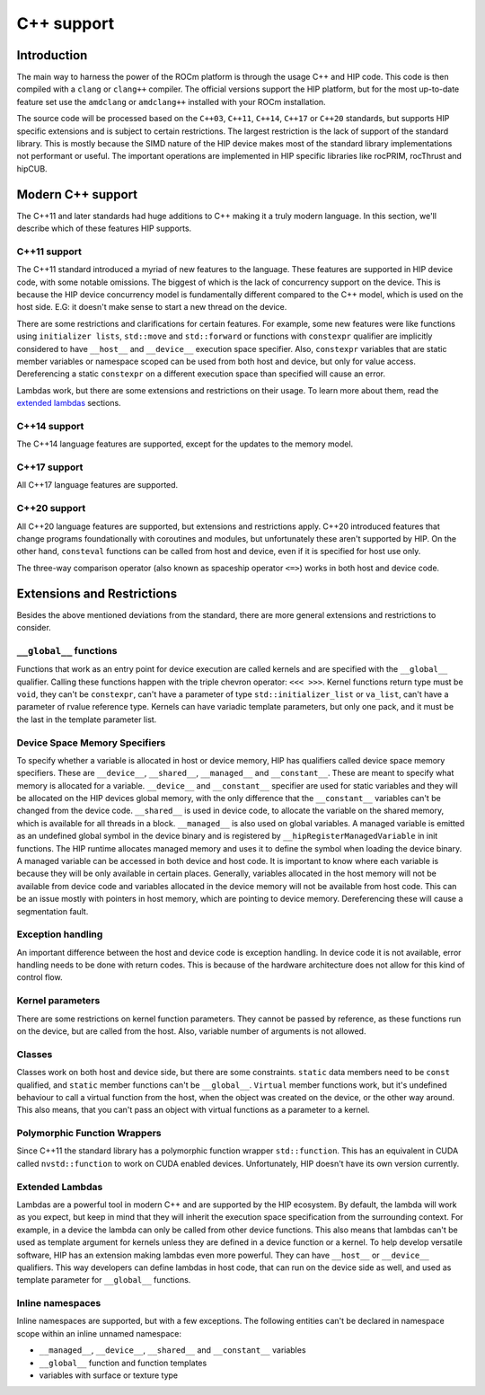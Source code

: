 .. meta::
  :description: This chapter describes the C++ support of the HIP ecosystem
  ROCm software.
  :keywords: AMD, ROCm, HIP, C++

*******************************************************************************
C++ support
*******************************************************************************

.. _language_introduction:
Introduction
===============================================================================

The main way to harness the power of the ROCm platform is through the usage C++ and HIP
code. This code is then compiled with a ``clang`` or ``clang++`` compiler. The official
versions support the HIP platform, but for the most up-to-date feature set use the
``amdclang`` or ``amdclang++`` installed with your ROCm installation.

The source code will be processed based on the ``C++03``, ``C++11``, ``C++14``, ``C++17``
or ``C++20`` standards, but supports HIP specific extensions and is subject to certain
restrictions. The largest restriction is the lack of support of the standard library.
This is mostly because the SIMD nature of the HIP device makes most of the standard
library implementations not performant or useful. The important operations are
implemented in HIP specific libraries like rocPRIM, rocThrust and hipCUB.

.. _language_modern_c++_support:
Modern C++ support
===============================================================================

The C++11 and later standards had huge additions to C++ making it a truly modern
language. In this section, we'll describe which of these features HIP supports.

C++11 support
-------------------------------------------------------------------------------

The C++11 standard introduced a myriad of new features to the language. These features
are supported in HIP device code, with some notable omissions. The biggest of which is
the lack of concurrency support on the device. This is because the HIP device concurrency
model is fundamentally different compared to the C++ model, which is used on the host
side. E.G: it doesn't make sense to start a new thread on the device.

There are some restrictions and clarifications for certain features. For example, some
new features were like functions using ``initializer lists``, ``std::move`` and
``std::forward`` or functions with ``constexpr`` qualifier are implicitly considered to
have ``__host__`` and ``__device__`` execution space specifier. Also, ``constexpr``
variables that are static member variables or namespace scoped can be used from both host
and device, but only for value access. Dereferencing a static ``constexpr`` on a different
execution space than specified will cause an error.

Lambdas work, but there are some extensions and restrictions on their usage. To learn
more about them, read the `extended lambdas`_ sections.

C++14 support
-------------------------------------------------------------------------------

The C++14 language features are supported, except for the updates to the memory model.

C++17 support
-------------------------------------------------------------------------------

All C++17 language features are supported.

C++20 support
-------------------------------------------------------------------------------

All C++20 language features are supported, but extensions and restrictions apply. C++20
introduced features that change programs foundationally with coroutines and modules, but
unfortunately these aren't supported by HIP. On the other hand, ``consteval`` functions
can be called from host and device, even if it is specified for host use only. 

The three-way comparison operator (also known as spaceship operator ``<=>``) works in
both host and device code.

.. _language_restrictions:
Extensions and Restrictions
===============================================================================

Besides the above mentioned deviations from the standard, there are more general
extensions and restrictions to consider. 

``__global__`` functions
-------------------------------------------------------------------------------

Functions that work as an entry point for device execution are called kernels and are
specified with the ``__global__`` qualifier. Calling these functions happen with the
triple chevron operator: ``<<< >>>``. Kernel functions return type must be ``void``, they
can't be ``constexpr``, can't have a parameter of type ``std::initializer_list`` or
``va_list``, can't have a parameter of rvalue reference type. Kernels can have variadic
template parameters, but only one pack, and it must be the last in the template parameter
list. 

Device Space Memory Specifiers
-------------------------------------------------------------------------------

To specify whether a variable is allocated in host or device memory, HIP has qualifiers
called device space memory specifiers. These are ``__device__``, ``__shared__``,
``__managed__`` and ``__constant__``. These are meant to specify what memory is allocated
for a variable. ``__device__`` and ``__constant__`` specifier are used for static
variables and they will be allocated on the HIP devices global memory, with the only
difference that the ``__constant__`` variables can't be changed from the device code.
``__shared__`` is used in device code, to allocate the variable on the shared memory,
which is available for all threads in a block. ``__managed__`` is also used on global
variables. A managed variable is emitted as an undefined global symbol in the device
binary and is registered by ``__hipRegisterManagedVariable`` in init functions. The HIP
runtime allocates managed memory and uses it to define the symbol when loading the device
binary. A managed variable can be accessed in both device and host code. It is important
to know where each variable is because they will be only available in certain places.
Generally, variables allocated in the host memory will not be available from device code
and variables allocated in the device memory will not be available from host code. This
can be an issue mostly with pointers in host memory, which are pointing to device memory.
Dereferencing these will cause a segmentation fault.

Exception handling
-------------------------------------------------------------------------------

An important difference between the host and device code is exception handling. In device
code it is not available, error handling needs to be done with return codes. This is
because of the hardware architecture does not allow for this kind of control flow.

Kernel parameters
-------------------------------------------------------------------------------

There are some restrictions on kernel function parameters. They cannot be passed by
reference, as these functions run on the device, but are called from the host. Also,
variable number of arguments is not allowed.

Classes
-------------------------------------------------------------------------------

Classes work on both host and device side, but there are some constraints. ``static``
data members need to be ``const`` qualified, and ``static`` member functions can't be
``__global__``. ``Virtual`` member functions work, but it's undefined behaviour to call a
virtual function from the host, when the object was created on the device, or the
other way around. This also means, that you can't pass an object with virtual functions
as a parameter to a kernel.

Polymorphic Function Wrappers
-------------------------------------------------------------------------------

Since C++11 the standard library has a polymorphic function wrapper ``std::function``.
This has an equivalent in CUDA called ``nvstd::function`` to work on CUDA enabled
devices. Unfortunately, HIP doesn't have its own version currently.

Extended Lambdas
-------------------------------------------------------------------------------

Lambdas are a powerful tool in modern C++ and are supported by the HIP ecosystem. By
default, the lambda will work as you expect, but keep in mind that they will inherit the
execution space specification from the surrounding context. For example, in a device
the lambda can only be called from other device functions. This also means that lambdas
can't be used as template argument for kernels unless they are defined in a device
function or a kernel. To help develop versatile software, HIP has an extension making
lambdas even more powerful. They can have ``__host__`` or ``__device__`` qualifiers. This
way developers can define lambdas in host code, that can run on the device side as well,
and used as template parameter for ``__global__`` functions.

Inline namespaces
-------------------------------------------------------------------------------

Inline namespaces are supported, but with a few exceptions. The following entities can't
be declared in namespace scope within an inline unnamed namespace:

* ``__managed__``, ``__device__``, ``__shared__`` and ``__constant__`` variables
* ``__global__`` function and function templates
* variables with surface or texture type

